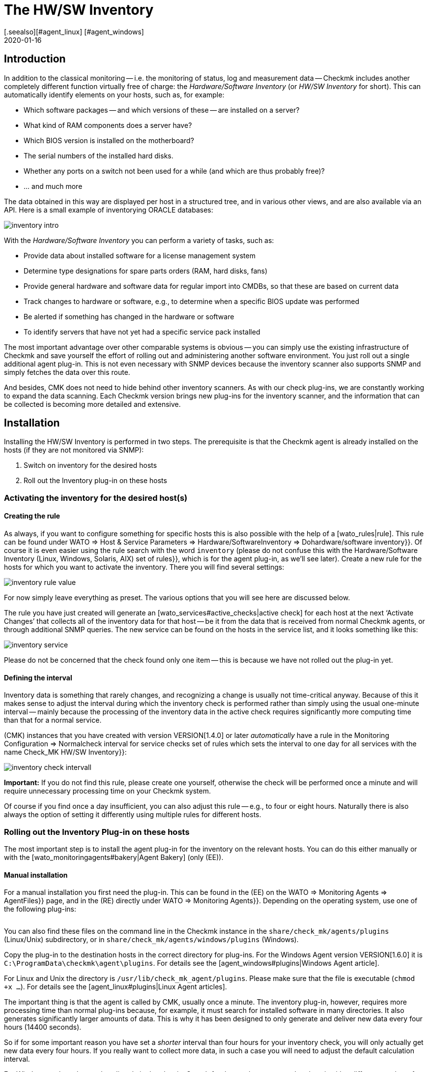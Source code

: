 = The HW/SW Inventory
:revdate: 2020-01-16
[.seealso][#agent_linux] [#agent_windows]
[#intro]
== Introduction


In addition to the classical monitoring -- i.e. the monitoring of status, 
log and measurement data -- Checkmk includes
another completely different function virtually free of charge:
the _Hardware/Software Inventory_ (or _HW/SW Inventory_ for short).
This can automatically identify elements on your hosts, such as, for example:

* Which software packages -- and which versions of these -- are installed on a server?
* What kind of RAM components does a server have?
* Which BIOS version is installed on the motherboard?
* The serial numbers of the installed hard disks.
* Whether any ports on a switch not been used for a while (and which are thus probably free)?
* ... and much more

The data obtained in this way are displayed per host in a structured tree, 
and in various other views, and are also available via an API.
Here is a small example of inventorying ORACLE databases:

image::bilder/inventory_intro.png[]

With the _Hardware/Software Inventory_ you can perform a variety of tasks,
such as:

* Provide data about installed software for a license management system
* Determine type designations for spare parts orders (RAM, hard disks, fans)
* Provide general hardware and software data for regular import into CMDBs, so that these are based on current data
* Track changes to hardware or software, e.g., to determine when a specific BIOS update was performed
* Be alerted if something has changed in the hardware or software
* To identify servers that have not yet had a specific service pack installed

The most important advantage over other comparable systems is obvious -- you
can simply use the existing infrastructure of Checkmk and save yourself the effort of 
rolling out and administering another software environment. 
You just roll out a single additional agent plug-in.
This is not even necessary with SNMP devices because the inventory scanner also
supports SNMP and simply fetches the data over this route.

And besides, CMK does not need to hide behind other inventory scanners.
As with our check plug-ins, we are constantly working to expand the data
scanning.
Each Checkmk version brings new plug-ins for the inventory scanner,
and the information that can be collected is becoming more detailed and
extensive.


[#config]
== Installation

Installing the HW/SW Inventory is performed in two steps. The prerequisite is
that the Checkmk agent is already installed on the hosts (if they are not monitored via SNMP):

. Switch on inventory for the desired hosts
. Roll out the Inventory plug-in on these hosts


[#activate]
=== Activating the inventory for the desired host(s)


==== Creating the rule

As always, if you want to configure something for specific hosts this is also
possible with the help of a [wato_rules|rule]. This rule can be found under 
[.guihints]#WATO => Host & Service Parameters => Hardware/SoftwareInventory => Dohardware/software inventory}}.# 
Of course it is even easier using the rule search with the word
`inventory` (please do not confuse this with the
[.guihints]#Hardware/Software Inventory (Linux, Windows, Solaris, AIX) set of rules}},# 
which is for the agent plug-in, as we’ll see later).
Create a new rule for the hosts for which you want to activate the inventory.
There you will find several settings:

image::bilder/inventory_rule_value.png[]

For now simply leave everything as preset. The various options that you will
see here are discussed below.

The rule you have just created will generate an
[wato_services#active_checks|active check] for each host at the
next ‘Activate Changes’ that collects all of the inventory data for that
host -- be it from the data that is received from normal Checkmk agents, or through additional SNMP queries.
The new service can be found on the hosts in the service list, and it looks
something like this:

image::bilder/inventory_service.png[]

Please do not be concerned that the check found only one item -- this is
because we have not rolled out the plug-in yet.


==== Defining the interval

Inventory data is something that rarely changes, and recognizing a change is
usually not time-critical anyway.
Because of this it makes sense to adjust the interval during which the
inventory check is performed rather than simply
using the usual one-minute interval -- mainly because the processing of the
inventory data in the active check
requires significantly more computing time than that for a normal service.

(CMK) instances that you have created with version VERSION[1.4.0] or later
_automatically_ have a rule in the
[.guihints]#Monitoring Configuration => Normalcheck interval for service checks# set of
rules which sets the interval to one day
for all services with the name [.guihints]#Check_MK HW/SW Inventory}}:# 

image::bilder/inventory_check_intervall.png[]

*Important:* If you do not find this rule, please create one yourself,
otherwise the check will be performed once a minute and will require
unnecessary processing time on your Checkmk system.

Of course if you find once a day insufficient, you can also adjust this rule --
e.g., to four or eight hours.
Naturally there is also always the option of setting it differently using
multiple rules for different hosts.


=== Rolling out the Inventory Plug-in on these hosts


The most important step is to install the agent plug-in for the inventory on
the relevant hosts.
You can do this either manually or with the [wato_monitoringagents#bakery|Agent Bakery] (only (EE)).


==== Manual installation

For a manual installation you first need the plug-in.
This can be found in the (EE) on the [.guihints]#WATO => Monitoring Agents => AgentFiles}}# 
page, and in the (RE) directly under [.guihints]#WATO => Monitoring Agents}}.# 
Depending on the operating system, use one of the following plug-ins:

[cols=40,35, options="header"]
|===


|Operating system
|Box
|Plug-in


|Windows
|{{Windows Agent - Plug-ins}}
|`mk_inventory.vbs`


|Linux
|{{Linux/Unix Agents - Plug-ins}}
|`mk_inventory.linux`


|AIX
|{{Linux/Unix Agents - Plug-ins}}
|`mk_inventory.aix`


|Solaris
|{{Linux/Unix Agents - Plug-ins}}
|`mk_inventory.solaris`

|===

You can also find these files on the command line in the Checkmk instance in the
`share/check_mk/agents/plugins` (Linux/Unix) subdirectory, or in
`share/check_mk/agents/windows/plugins` (Windows).

Copy the plug-in to the destination hosts in the correct directory for plug-ins.
For the Windows Agent version VERSION[1.6.0] it is
`C:\ProgramData\checkmk\agent\plugins`.
For details see the [agent_windows#plugins|Windows Agent article].

For Linux and Unix the directory is `/usr/lib/check_mk_agent/plugins`.
Please make sure that the file is executable (`chmod +x ...`). For
details see the [agent_linux#plugins|Linux Agent articles].

The important thing is that the agent is called by CMK, usually once a minute.
The inventory plug-in, however, requires more processing time than normal
plug-ins because,
for example, it must search for installed software in many directories. It also
generates significantly larger amounts of data.
This is why it has been designed to only generate and deliver new data every
four hours (14400 seconds).

So if for some important reason you have set a _shorter_ interval than
four hours for your inventory check,
you will only actually get new data every four hours.
If you really want to collect more data, in such a case you will need to adjust
the default calculation interval.

For Windows replace the number directly in the plug-in. Search for the number
`14400` and replace it with a different number of seconds.
The location where this is found looks like this (detail):

.mk_inventury.vbs

----Dim delay
Dim exePaths
Dim regPaths

'These three lines are set in the agent bakery
delay = <b class=hilite>14400*
exePaths = Array("")
regPaths =
Array("Software\Microsoft\Windows\CurrentVersion\Uninstall","Software\Wow6432Node\Microsoft\Windows\CurrentVersion\Uninstall")
----

With Linux and Unix this is a bit different. For this purpose create a
configuration file `/etc/check_mk/mk_inventory.cfg` with
the following line (here in the example with 7200 seconds):

./etc/check_mk/mk_inventury.cfg

----INVENTORY_INTERVAL=7200
----

One more note: The inventory plug-in _itself_ dictates that it runs only
every four hours.
Therefore *do not use* the mechanism from the agent for asynchronously
running plug-ins at longer intervals.
Install the plug-in in the simple usual way for direct execution.


==== Configuration using the Agent Bakery

[CEE] Of course if you use the [wato_monitoringagents#bakery|Agent Bakery] to
configure your agents, things are much more straightforward.
There is only one rule set independent of the operating system.
This rule set controls the rolling-out of the necessary plug-in as well as its
configuration.
It can be found at [.guihints]#WATO => Monitoring Agents => Rules => Hardware/SoftwareInventory (Linux, Windows, Solaris, AIX)}}:# 

image::bilder/inventory_plugin_rule.png[]

In addition to the interval you can also specify paths for Windows in which to
search for executable `.EXE` files when it comes to finding the software
installed on the system.
You can also configure the paths in the Windows registry,
which should be taken into account as an indicator for installed software.

=== Testing

If you have rolled out the plug-in correctly, you must find significantly more
records the next time you run the host’s inventory check.
The result will then look like this:

image::bilder/inventory_service_full.png[]



[#operating]
== Working with the inventory data


=== Tree-structured display

The hosts’ inventory data is displayed on the one hand in a tree-structured
display per host,
and on the other hand in table-form.
The tree can be reached in different ways. If you are in a host view (for
example, [.guihints]#Services of Host ...}}),# at the top of the view in a menu of buttons
you will also find a button labelled ICON[icon_inv.png] [.guihints]#Inventory}}.# 

image::bilder/inventory_contextbutton.png[align=border]

Alternatively, go to the [.guihints]#Check_MK HW/SW Inventory# service, and from there
to the ICON[icon_menu.png] menu icon,
and then to ICON[icon_inv.png] [.guihints]#Show Hardware/Software Inventory of this host}}:# 

image::bilder/inventory_menu_button.png[]

The same menu item can also be found in the ICON[icon_menu.png] menu of the
host itself,
which you will find in views that list hosts rather than services.

In all three cases you end up with the tree view of the host’s inventory data.
Starting from the three basic categories ICON[icon_hardware.png] [.guihints]#Hardware}},# 
ICON[icon_networking.png] [.guihints]#Networking}}# 
and ICON[icon_software.png] [.guihints]#Software}},# you can expand and collapse the
tree’s sub-branches:

image::bilder/inventory_tree.png[align=border]

=== Tabular displays

Many of the inventory data are individual values under very specific paths in
the tree, e.g. the [.guihints]#Hardware => System => Manufacturer => Apple Inc.# entry. But there
are also places in the tree with tables of similar objects. A very important
one is, e.g. the [.guihints]#ICON[icon_software.png] Software|ICON[icon_packages.png] Packages# table:

image::bilder/inventory_software_packages.png[]

You can find the table of all the software packages installed on the host by
clicking the [.guihints]#Open this table for filtering/sorting# link in the upper right
corner. This additionally shows you that this table also exists as a
[views|view] -- with the usual options such as filtering and sorting. The
important thing here is that this view gives you the ability to search in the
data (e.g., software packages) from _all_ hosts, not just one.

You can as usual access the filters with the ICON[icon_filter.png] icon:

image::bilder/inventory_software_search.png[align=border]

If you came here via the link above, then the corresponding hostname is already
listed in the [.guihints]#hostname (exact match)# filter. If you remove this, you can
search for all hosts in your monitoring.

All table-like inventory views can also be found via the [.guihints]#Views# element in
the sidebar under the [.guihints]#Inventory# entry. Those views which begin with the
word [.guihints]#Search# do not submit data until you press the [.guihints]#Search# button (after
you may have filled in some of the filters).

Please note that many general filters to the hosts are not available by default
in the views. These are obtained when you edit the view and add additional host
filters.

Further things you can do with the views:

* Include in [reporting|reports]
* Export as PDF or as CSV
* Integrate with [dashboards|dashboards]

Incidentally, you can also include such inventory data in views that are
_not_ table-like. There is a column type for each well-known path in the
inventory tree, which you can add to views of hosts. An example of this is the
predefined example view [.guihints]#CPU Related Inventory of all Hosts}}.# This is a table
of hosts that displays additional data from the inventory per host. Here is an
example of one of the column definitions that adds a column to the number of
physical CPUs of the host:

image::bilder/inventory_view_column.png[align=border,center]


[#history]
== Inventory data history

Once you have set up the HW/SW inventory for a host, CMK will record every
change in the inventory data and also store its history. You can find these
histories from a hostview using the ICON[icon_inv.png] [.guihints]#Inventory History}}# 
button:

image::bilder/inventory_contextbutton.png[align=border]

Here is an excerpt from a history. In the table of installed software packages
you can see how a software update on a Linux system changed the version numbers
of several installed packages. Unchanged data is not displayed here:

image::bilder/inventory_software_history.png[]

If you want you can be alerted whenever a change in software or hardware
occurs. This is done via the status of the service [.guihints]#Check_MK HW/SW Inventory}}.# 
To do this edit the rule that you created at the very beginning of
this article (in the [.guihints]#Do hardware/software inventory# ruleset). There in the
value of the rule you will find a number of settings that affect the history.
The following example sets up the service (WARN) if changes occur in software
or hardware:

image::bilder/inventory_warn_on_changes.png[]

The next time the inventory check detects changes, it will go to (WARN). It
will then look like this:

image::bilder/inventory_software_changes.png[]

At the next execution of the check, and if in the meantime nothing has changed,
this resets automatically to (OK). By manually triggering the execution you
also have a way to manually reset the service to (OK) if you do not want to
wait for the next normal periodic execution.


[#statusdata]
== Status data

The tree of inventory data can be automatically updated with the latest
suitable status data. This is very useful in some cases. An example of this is
the ORACLE tablespaces. The actual inventory data contains only relatively
static things like the SID, the name and the type. Current status data can
supplement this with information on the current size, free space, etc.

If you want status data in your tree (and there's nothing wrong with that), you
really do not have to do anything more because usually -- in those which you
created in the beginning under [.guihints]#Do hardware/software inventory# -- this is by
default automatically enabled:

image::bilder/inventory_rule_value.png[]

If you have not actively removed the ‘x’ in the [.guihints]#Status data inventory}}# 
checkbox, or have changed the setting there, you will also receive status data.
By the way, a change in the status data will _not_ precipitate changes in
the [inventory#history|history]! This would almost always lead to constant
changes and render this function useless.



[#external]
== External access to the data


=== Access via Web-API

You can export a host’s HW/SW inventory data through a Web API. The URL to it
is `host_inv_api.py?host=` including the desired hostname. Example:

`http://mycmkserver01/mysite/check_mk/host_inv_api.py?host=myhost123`

The output format in this case is Python source code. If you prefer JSON, just
append a `&output_format=json` to it:

`http://mycmkserver01/mysite/check_mk/host_inv_api.py?host=myhost123&output_format=json`

The result will look something like this:

.myhost123.json

----{
    "result": {
        "hardware": {
            "chassis": {
                "manufacturer": "Apple Inc.",
                "type": "Notebook"
            },
            "cpu": {
                "arch": "x86_64",
                "cache_size": 6291456,
                "cores": 4,
                "cores_per_cpu": 4,
                "cpus": 1,
                "max_speed": 2500000000.0,
                "model": "Intel(R) Core(TM) i7-4870HQ CPU @ 2.50GHz",
                "threads": 8,
                "threads_per_cpu": 8,
                "vendor": "intel",
                "voltage": 1.1
            },
... usw...

    },
    "result_code": 0
}
----

If you enter the URL in the line of your browser, this will work immediately
because you are already logged in to Checkmk there. From a script the best way to
authenticate is to use [wato_user#automation|Automation-User].


=== Access via a file

Alternatively, you can simply read the files that CMK generates itself. These
files are in python format and are located in the
`var/check_mk/inventory` directory. For each host there is a file in an
uncompressed version (for example, `myhost123`), and a compressed
version (for example, `myhost123.gz`).



[#distributed]
== Inventories in distributed environments

[CEE] On the (EE) HW/SW inventory also works in
[distributed_monitoring|distributed environments]. Here the inventory data are
first determined by the local instances and stored there locally under
`var/check_mk/inventory`. [inventory#statusdata|Status data] are not
stored in files, but like the results of checks are held directly in the main
memory of the monitoring kernel.

The [distributed_monitoring#livestatusproxy|livestatus proxy daemon] will
periodically transfer all updated inventory data from the remote site to the
central site, and also store it under `var/check_mk/inventory`. This is
important because this data is too large to pick up live when queried at this
moment.

As soon as the central instance makes queries about inventory data, these files
are read and then merged with current status data, which is then retrieved from
the remote instances via [livestatus|livestatus].

In short -- you do not have to worry about anything.

[CRE] There is no live status proxy in the (RE). Therefore the HW/SW inventory
in the central GUI is incomplete and shows only the status data. You can do
this by regularly transferring the files in the `var/check_mk/inventory`
directory to the central site with a script or the like. It is sufficient to
copy the files _without_ the `.gz` file extension. For efficient
data transmission `rsync`, for example, is suitable.


== Files and directories


=== Directories on the Checkmk server

[cols=43, options="header"]
|===


|Path
|Description


|`share/check_mk/agents/plugins/`
|Here are agent plug-ins for Linux and Unix


|`share/check_mk/agents/windows/plugins/`
|Agent plug-ins for Windows


|`var/check_mk/inventory/`
|Inventory data from individual hosts as Python files (compressed and uncompressed)

|===


=== Directories on the monitored hosts

[cols=43, options="header"]
|===


|Path
|Description


|`C:\ProgramData\checkmk\agent\plugins\`
|Storage location for the Windows agent’s inventory plug-in


|`/usr/lib/check_mk_agent/plugins/`
|Storage location for the inventory plug-in for the Linux/Unix agent


|`/etc/check_mk/mk_inventory.cfg`
|Configuration for the inventory plug-in for the Linux/Unix agent

|===
